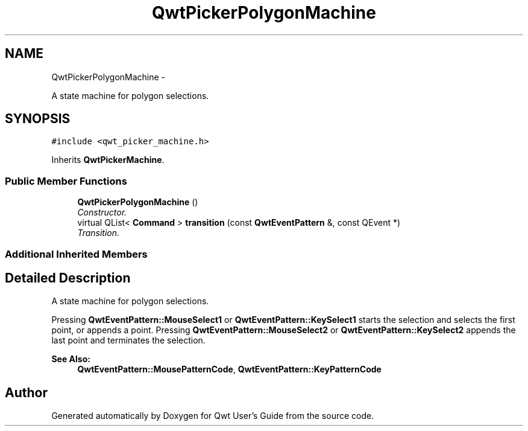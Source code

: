 .TH "QwtPickerPolygonMachine" 3 "Sat Jan 26 2013" "Version 6.1-rc3" "Qwt User's Guide" \" -*- nroff -*-
.ad l
.nh
.SH NAME
QwtPickerPolygonMachine \- 
.PP
A state machine for polygon selections\&.  

.SH SYNOPSIS
.br
.PP
.PP
\fC#include <qwt_picker_machine\&.h>\fP
.PP
Inherits \fBQwtPickerMachine\fP\&.
.SS "Public Member Functions"

.in +1c
.ti -1c
.RI "\fBQwtPickerPolygonMachine\fP ()"
.br
.RI "\fIConstructor\&. \fP"
.ti -1c
.RI "virtual QList< \fBCommand\fP > \fBtransition\fP (const \fBQwtEventPattern\fP &, const QEvent *)"
.br
.RI "\fITransition\&. \fP"
.in -1c
.SS "Additional Inherited Members"
.SH "Detailed Description"
.PP 
A state machine for polygon selections\&. 

Pressing \fBQwtEventPattern::MouseSelect1\fP or \fBQwtEventPattern::KeySelect1\fP starts the selection and selects the first point, or appends a point\&. Pressing \fBQwtEventPattern::MouseSelect2\fP or \fBQwtEventPattern::KeySelect2\fP appends the last point and terminates the selection\&.
.PP
\fBSee Also:\fP
.RS 4
\fBQwtEventPattern::MousePatternCode\fP, \fBQwtEventPattern::KeyPatternCode\fP 
.RE
.PP


.SH "Author"
.PP 
Generated automatically by Doxygen for Qwt User's Guide from the source code\&.
